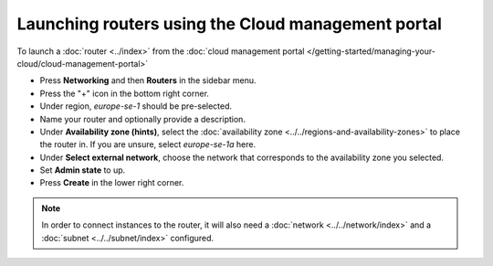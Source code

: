 ===================================================
Launching routers using the Cloud management portal
===================================================

To launch a :doc:`router <../index>` from the
:doc:`cloud management portal </getting-started/managing-your-cloud/cloud-management-portal>`

- Press **Networking** and then **Routers** in the sidebar menu.

- Press the "+" icon in the bottom right corner.

- Under region, *europe-se-1* should be pre-selected.

- Name your router and optionally provide a description.

- Under **Availability zone (hints)**, select the :doc:`availability zone <../../regions-and-availability-zones>`
  to place the router in. If you are unsure, select *europe-se-1a* here.

- Under **Select external network**, choose the network that corresponds to the availability zone
  you selected. 

- Set **Admin state** to up.

- Press **Create** in the lower right corner.

.. note::

   In order to connect instances to the router, it will also need a :doc:`network <../../network/index>`
   and a :doc:`subnet <../../subnet/index>` configured.

..  seealso::

    - :doc:`../../regions-and-availability-zones`
    - :doc:`../index`
